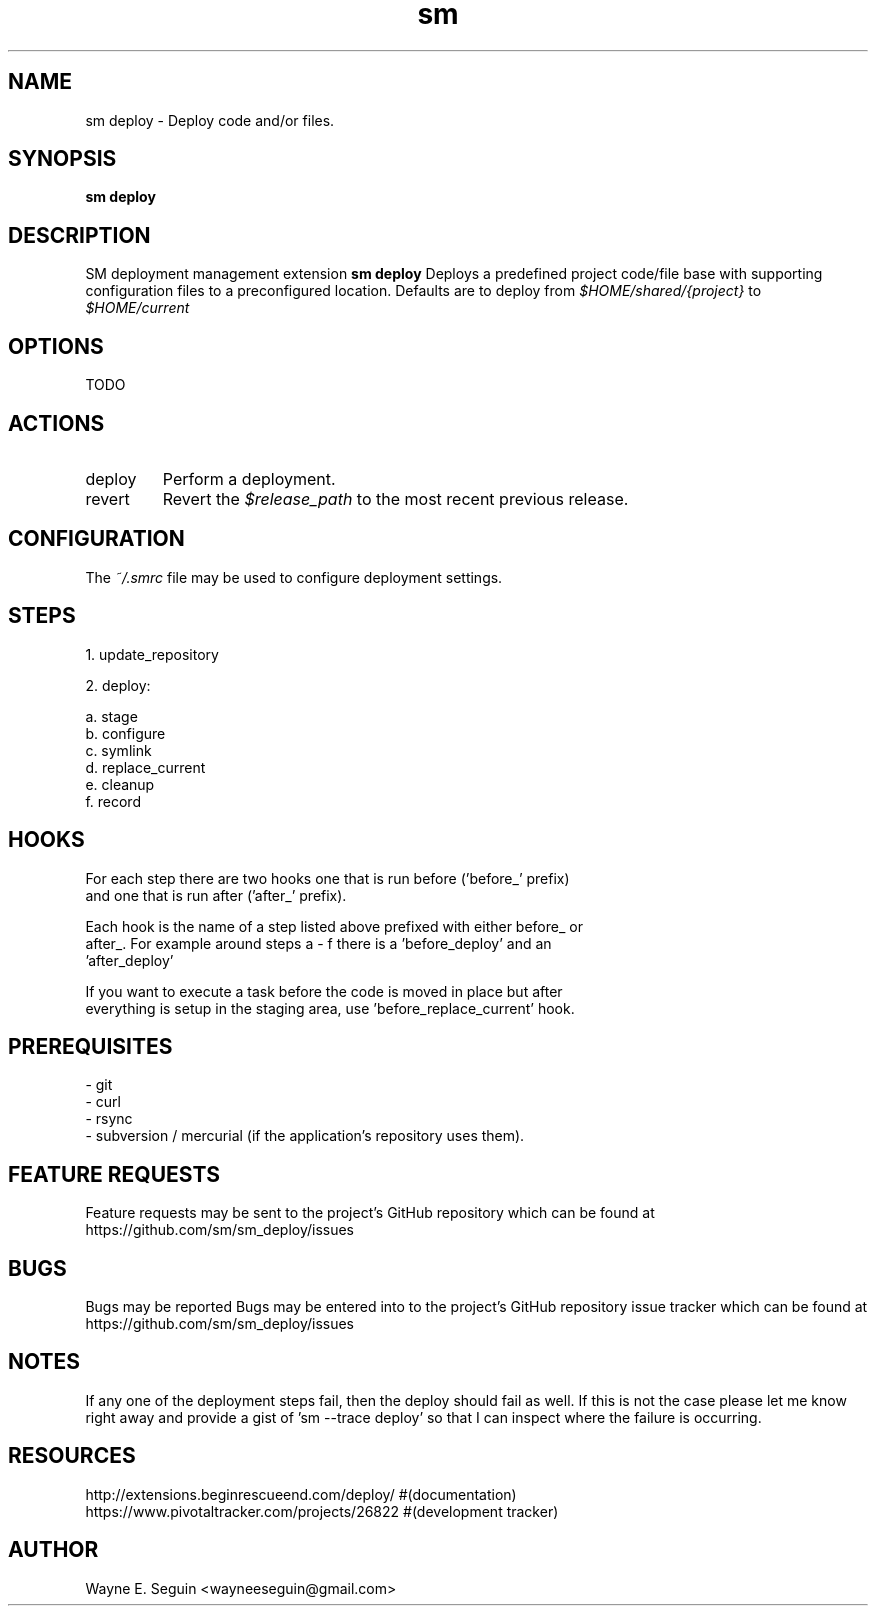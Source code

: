 .\"   $Id$
.\"
.\"   Man page for SM Framework deployment extension.
.\"
.\"   $Log$
.\"

.TH sm deploy 1 "2011 August 21" "SM Framework Extension deploy"

.SH NAME
sm deploy \- Deploy code and/or files.

.SH SYNOPSIS
.B sm deploy

.SH DESCRIPTION
SM deployment management extension
.B sm deploy
Deploys a predefined project code/file base with supporting configuration files
to a preconfigured location.
Defaults are to deploy from
.I $HOME/shared/{project}
to
.I $HOME/current

.SH OPTIONS
TODO

.SH ACTIONS
.IP deploy
Perform a deployment.

.IP revert
Revert the
.I $release_path
to the most recent previous release.

.SH CONFIGURATION
The
.I ~/.smrc
file may be used to configure deployment settings.

.SH STEPS

1. update_repository

2. deploy:

  a. stage
  b. configure
  c. symlink
  d. replace_current
  e. cleanup
  f. record

.SH HOOKS

  For each step there are two hooks one that is run before ('before_' prefix)
    and one that is run after ('after_' prefix).

  Each hook is the name of a step listed above prefixed with either before_ or
  after_.  For example around steps a - f there is a 'before_deploy' and an
  'after_deploy'

  If you want to execute a task before the code is moved in place but after
    everything is setup in the staging area, use 'before_replace_current' hook.

.SH PREREQUISITES

   - git
   - curl
   - rsync
   - subversion / mercurial (if the application's repository uses them).

.SH FEATURE REQUESTS
Feature requests may be sent to the project's GitHub repository which can be
found at https://github.com/sm/sm_deploy/issues

.SH BUGS
Bugs may be reported
Bugs may be entered into to the project's GitHub repository issue tracker which
can be found at https://github.com/sm/sm_deploy/issues

.SH NOTES

If any one of the deployment steps fail, then the deploy should fail as well.  If this is not the case please let me know right away and provide a gist of 'sm --trace deploy' so that I can inspect where the failure is occurring.

.SH RESOURCES
    http://extensions.beginrescueend.com/deploy/ #(documentation)
    https://www.pivotaltracker.com/projects/26822 #(development tracker)

.SH AUTHOR
Wayne E. Seguin <wayneeseguin@gmail.com>

